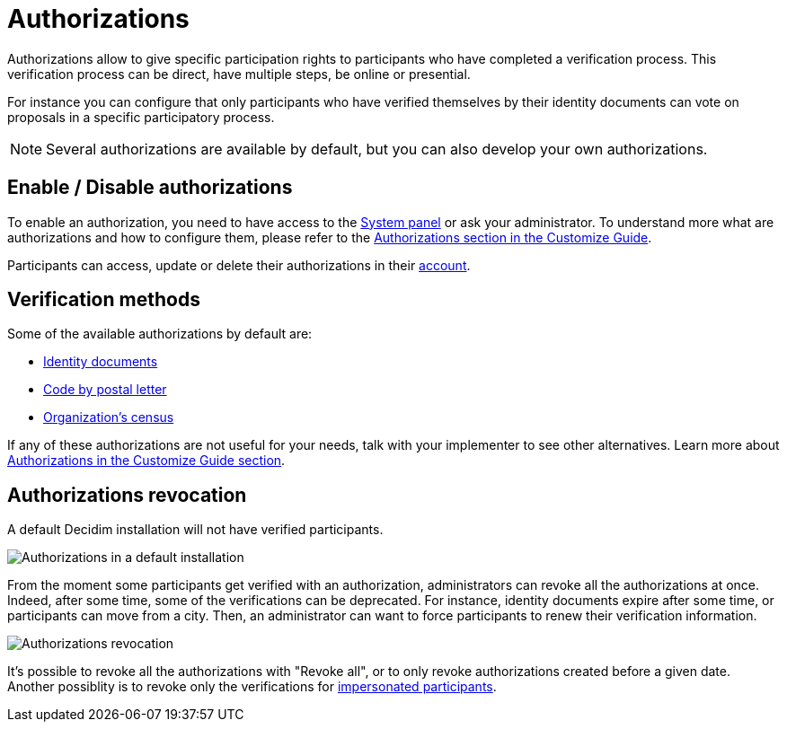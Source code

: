 = Authorizations

Authorizations allow to give specific participation rights to participants who have completed a verification process. 
This verification process can be direct, have multiple steps, be online or presential. 

For instance you can configure that only participants who have verified themselves by their identity documents can vote on
proposals in a specific participatory process.

NOTE: Several authorizations are available by default, but you can also develop your own authorizations. 

== Enable / Disable authorizations

To enable an authorization, you need to have access to the xref:configure:system.adoc[System panel] or ask your administrator. 
To understand more what are authorizations and how to configure them, please refer to the
xref:customize:authorizations.adoc[Authorizations section in the Customize Guide].

Participants can access, update or delete their authorizations in their xref:admin:features/my_account/authorizations.adoc[account]. 

== Verification methods

Some of the available authorizations by default are:

* xref:admin:participants/authorizations/identity_documents.adoc[Identity documents]
* xref:admin:participants/authorizations/code_postal_letter.adoc[Code by postal letter]
* xref:admin:participants/authorizations/census.adoc[Organization's census]

If any of these authorizations are not useful for your needs, talk with your implementer to see other alternatives. Learn
more about xref:customize:authorizations.adoc[Authorizations in the Customize Guide section].

== Authorizations revocation

A default Decidim installation will not have verified participants.

image:authorizations_admin_default.png[Authorizations in a default installation]

From the moment some participants get verified with an authorization, administrators can revoke all the authorizations at once. 
Indeed, after some time, some of the verifications can be deprecated.  
For instance, identity documents expire after some time, or participants can move from a city. 
Then, an administrator can want to force participants to renew their verification information. 

image:participants/authorizations_admin_revocation.png[Authorizations revocation]

It's possible to revoke all the authorizations with "Revoke all", or to only revoke authorizations created before a given date.
Another possiblity is to revoke only the verifications for xref:admin:participants/impersonations.adoc[impersonated participants].
